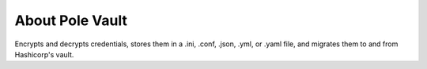 About **Pole Vault**
====================

Encrypts and decrypts credentials, stores them
in a .ini, .conf, .json, .yml, or .yaml file,
and migrates them to and from Hashicorp's vault.
